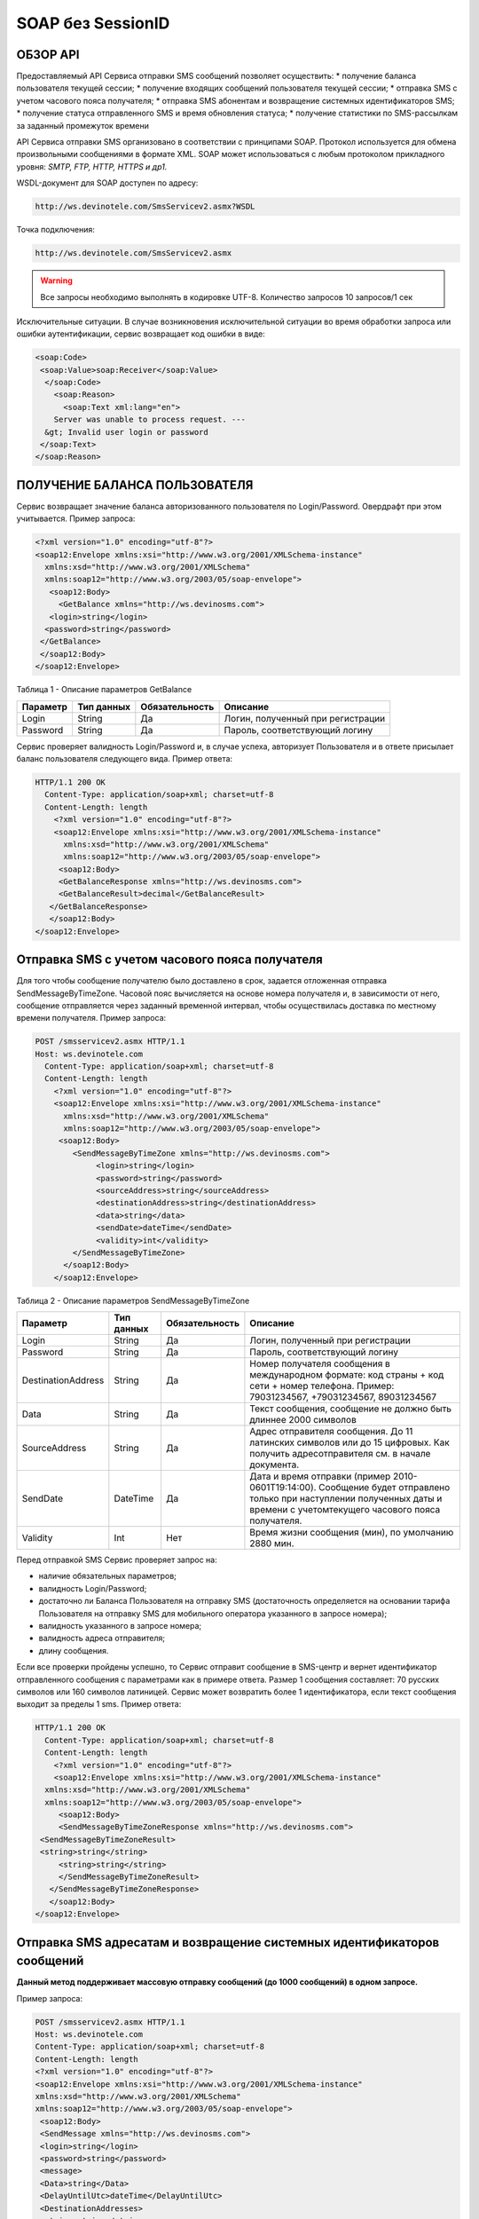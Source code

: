 SOAP без SessionID
==================


ОБЗОР API
---------

Предоставляемый API Сервиса отправки SMS сообщений позволяет осуществить:
* получение баланса пользователя текущей сессии;
* получение входящих сообщений пользователя текущей сессии;
* отправка SMS c учетом часового пояса получателя;
* отправка SMS абонентам и возвращение системных идентификаторов SMS;
* получение статуса отправленного SMS и время обновления статуса;
* получение статистики по SMS-рассылкам за заданный промежуток времени

API Сервиса отправки SMS организовано в соответствии с принципами SOAP. Протокол используется для обмена произвольными сообщениями в формате XML. SOAP может использоваться с любым протоколом прикладного уровня: *SMTP, FTP, HTTP, HTTPS и др1.*

WSDL-документ для SOAP доступен по адресу: 

.. code-block:: json

    http://ws.devinotele.com/SmsServicev2.asmx?WSDL
    

Точка подключения: 

.. code-block:: json

    http://ws.devinotele.com/SmsServicev2.asmx
    

.. warning:: Все запросы необходимо выполнять в кодировке UTF-8. Количество запросов 10 запросов/1 сек

Исключительные ситуации.
В случае возникновения исключительной ситуации во время обработки запроса или ошибки
аутентификации, сервис возвращает код ошибки в виде:

.. code-block:: json

    <soap:Code>
     <soap:Value>soap:Receiver</soap:Value>
      </soap:Code>
        <soap:Reason>
          <soap:Text xml:lang="en">
        Server was unable to process request. ---
      &gt; Invalid user login or password
     </soap:Text>
    </soap:Reason>
    

ПОЛУЧЕНИЕ БАЛАНСА ПОЛЬЗОВАТЕЛЯ
------------------------------

Сервис возвращает значение баланса авторизованного пользователя по Login/Password. Овердрафт при
этом учитывается.
Пример запроса:

.. code-block:: json

    <?xml version="1.0" encoding="utf-8"?>
    <soap12:Envelope xmlns:xsi="http://www.w3.org/2001/XMLSchema-instance"
      xmlns:xsd="http://www.w3.org/2001/XMLSchema"
      xmlns:soap12="http://www.w3.org/2003/05/soap-envelope">
       <soap12:Body>
         <GetBalance xmlns="http://ws.devinosms.com">
       <login>string</login>
      <password>string</password>
     </GetBalance>
     </soap12:Body>
    </soap12:Envelope>
    

Таблица 1 - Описание параметров GetBalance

+----------------+------------+--------------+--------------------------------------+
|     Параметр   | Тип данных |Обязательность| Описание                             |
+================+============+==============+======================================+
| Login          |  String    | Да           | Логин, полученный при регистрации    |
+----------------+------------+--------------+--------------------------------------+
| Password       |  String    | Да           | Пароль, соответствующий логину       |
+----------------+------------+--------------+--------------------------------------+

Сервис проверяет валидность Login/Password и, в случае успеха, авторизует Пользователя и в ответе присылает баланс пользователя следующего вида. Пример ответа:

.. code-block:: json

    HTTP/1.1 200 OK
      Content-Type: application/soap+xml; charset=utf-8
      Content-Length: length
        <?xml version="1.0" encoding="utf-8"?>
        <soap12:Envelope xmlns:xsi="http://www.w3.org/2001/XMLSchema-instance"
          xmlns:xsd="http://www.w3.org/2001/XMLSchema"
          xmlns:soap12="http://www.w3.org/2003/05/soap-envelope">
         <soap12:Body>
         <GetBalanceResponse xmlns="http://ws.devinosms.com">
         <GetBalanceResult>decimal</GetBalanceResult>
       </GetBalanceResponse>
       </soap12:Body>
    </soap12:Envelope>
    
Отправка SMS с учетом часового пояса получателя
-----------------------------------------------

Для того чтобы сообщение получателю было доставлено в срок, задается отложенная отправка SendMessageByTimeZone. Часовой пояс вычисляется на основе номера получателя и, в зависимости от него, сообщение отправляется через заданный временной интервал, чтобы осуществилась доставка по местному времени получателя. Пример запроса:

.. code-block:: json

    POST /smsservicev2.asmx HTTP/1.1
    Host: ws.devinotele.com
      Content-Type: application/soap+xml; charset=utf-8
      Content-Length: length
        <?xml version="1.0" encoding="utf-8"?>
        <soap12:Envelope xmlns:xsi="http://www.w3.org/2001/XMLSchema-instance"
          xmlns:xsd="http://www.w3.org/2001/XMLSchema"
          xmlns:soap12="http://www.w3.org/2003/05/soap-envelope">
         <soap12:Body>
            <SendMessageByTimeZone xmlns="http://ws.devinosms.com">
                 <login>string</login>
                 <password>string</password>
                 <sourceAddress>string</sourceAddress>
                 <destinationAddress>string</destinationAddress>
                 <data>string</data>
                 <sendDate>dateTime</sendDate>
                 <validity>int</validity>
            </SendMessageByTimeZone>
          </soap12:Body>
        </soap12:Envelope>
    

Таблица 2 - Описание параметров SendMessageByTimeZone

+------------------+------------+--------------+---------------------------------------------------------------------------+
|     Параметр     | Тип данных |Обязательность| Описание                                                                  |
+==================+============+==============+===========================================================================+
| Login            |  String    | Да           | Логин, полученный при регистрации                                         |
+------------------+------------+--------------+---------------------------------------------------------------------------+
| Password         |  String    | Да           | Пароль, соответствующий логину                                            |
+------------------+------------+--------------+---------------------------------------------------------------------------+
|DestinationAddress|  String    |  Да          | Номер получателя сообщения в международном формате: код страны +          |
|                  |            |              | код сети + номер телефона.                                                |
|                  |            |              | Пример:                                                                   |
|                  |            |              | 79031234567, +79031234567, 89031234567                                    |
+------------------+------------+--------------+---------------------------------------------------------------------------+
| Data             |  String    | Да           | Текст сообщения, сообщение не должно быть длиннее 2000 символов           |
+------------------+------------+--------------+---------------------------------------------------------------------------+
| SourceAddress    | String     | Да           | Адрес отправителя сообщения. До 11 латинских символов или до 15 цифровых. |
|                  |            |              | Как получить адресотправителя см. в начале документа.                     |
+------------------+------------+--------------+---------------------------------------------------------------------------+
| SendDate         | DateTime   | Да           | Дата и время отправки (пример 2010-0601T19:14:00).                        |
|                  |            |              | Сообщение будет отправлено только при наступлении полученных даты         |
|                  |            |              | и времени с учетомтекущего часового пояса получателя.                     |
+------------------+------------+--------------+---------------------------------------------------------------------------+
| Validity         | Int        | Нет          |  Время жизни сообщения (мин), по умолчанию 2880 мин.                      |
+------------------+------------+--------------+---------------------------------------------------------------------------+

Перед отправкой SMS Сервис проверяет запрос на:

* наличие обязательных параметров;
* валидность Login/Password;
* достаточно ли Баланса Пользователя на отправку SMS (достаточность определяется на основании тарифа Пользователя на отправку SMS для мобильного оператора указанного в запросе номера);
* валидность указанного в запросе номера;
* валидность адреса отправителя;
* длину сообщения.

Если все проверки пройдены успешно, то Сервис отправит сообщение в SMS-центр и вернет идентификатор отправленного сообщения с параметрами как в примере ответа. Размер 1 сообщения составляет: 70 русских символов или 160 символов латиницей. Сервис может возвратить более 1 идентификатора, если текст сообщения выходит за пределы 1 sms. Пример ответа:

.. code-block:: json

    HTTP/1.1 200 OK
      Content-Type: application/soap+xml; charset=utf-8
      Content-Length: length
        <?xml version="1.0" encoding="utf-8"?>
        <soap12:Envelope xmlns:xsi="http://www.w3.org/2001/XMLSchema-instance"
      xmlns:xsd="http://www.w3.org/2001/XMLSchema"
      xmlns:soap12="http://www.w3.org/2003/05/soap-envelope">
         <soap12:Body>
         <SendMessageByTimeZoneResponse xmlns="http://ws.devinosms.com">
     <SendMessageByTimeZoneResult>
     <string>string</string>
         <string>string</string>
         </SendMessageByTimeZoneResult>
       </SendMessageByTimeZoneResponse>
       </soap12:Body>
    </soap12:Envelope>
    

Отправка SMS адресатам и возвращение системных идентификаторов сообщений
------------------------------------------------------------------------

**Данный метод поддерживает массовую отправку сообщений (до 1000 сообщений) в одном запросе.**

Пример запроса:

.. code-block:: json

    POST /smsservicev2.asmx HTTP/1.1
    Host: ws.devinotele.com
    Content-Type: application/soap+xml; charset=utf-8
    Content-Length: length
    <?xml version="1.0" encoding="utf-8"?>
    <soap12:Envelope xmlns:xsi="http://www.w3.org/2001/XMLSchema-instance"
    xmlns:xsd="http://www.w3.org/2001/XMLSchema"
    xmlns:soap12="http://www.w3.org/2003/05/soap-envelope">
     <soap12:Body>
     <SendMessage xmlns="http://ws.devinosms.com">
     <login>string</login>
     <password>string</password>
     <message>
     <Data>string</Data>
     <DelayUntilUtc>dateTime</DelayUntilUtc>
     <DestinationAddresses>
     <string>string</string>
     <string>string</string>
     </DestinationAddresses>
     <SourceAddress>string</SourceAddress>
     <ReceiptRequested>boolean</ReceiptRequested>
     <Validity>int</Validity>
     </message>
     </SendMessage>
     </soap12:Body>
    </soap12:Envelope>
    

Таблица 3 - Описание параметров SendMessage

+------------------+------------+--------------+-------------------------------------------------------------------------------+
|     Параметр     | Тип данных |Обязательность| Описание                                                                      |
+==================+============+==============+===============================================================================+
| Login            |  String    | Да           | Логин, полученный при регистрации                                             |
+------------------+------------+--------------+-------------------------------------------------------------------------------+
| Password         |  String    | Да           | Пароль, соответствующий логину                                                |
+------------------+------------+--------------+-------------------------------------------------------------------------------+
| Data             |  String    |  Да          | Текст сообщения, сообщение не должно быть длиннее 2000 символов               |
+------------------+------------+--------------+-------------------------------------------------------------------------------+
| DelayUnilUtc     |  DateTime  |  Нет         | Время отправки. Если не заполнено, то отправляется немедленно.                |
+------------------+------------+--------------+-------------------------------------------------------------------------------+
|DestinationAddress|  String [] | Да           | Номер получателя сообщения в международном формате:                           |
|                  |            |              | код страны + код сети + номер телефона.                                       |  
|                  |            |              | Пример: 79031234567, +79031234567, 89031234567                                |
+------------------+------------+--------------+-------------------------------------------------------------------------------+
| SourceAddress    | String     | Да           | Адрес отправителя сообщения. До 11 латинских имволов или до 15 цифровых.      |
+------------------+------------+--------------+-------------------------------------------------------------------------------+
| ReceiptRequested | Boolean    | Нет          | Запрос о доставке                                                             |
+------------------+------------+--------------+-------------------------------------------------------------------------------+
| Validity         | Int        | Нет          |  Время жизни сообщения (мин), по умолчанию 2880 мин.                          |
+------------------+------------+--------------+-------------------------------------------------------------------------------+

Пример ответа:

.. code-block:: json

    HTTP/1.1 200 OK
    Content-Type: application/soap+xml; charset=utf-8
    Content-Length: length
    <?xml version="1.0" encoding="utf-8"?>
    <soap12:Envelope xmlns:xsi="http://www.w3.org/2001/XMLSchema-instance"
    xmlns:xsd="http://www.w3.org/2001/XMLSchema"
    xmlns:soap12="http://www.w3.org/2003/05/soap-envelope">
     <soap12:Body>
     <SendMessageResponse xmlns="http://ws.devinosms.com">
     <SendMessageResult>
     <string>string</string>
     <string>string</string>
     </SendMessageResult>
      </SendMessageResponse>
     </soap12:Body>
    </soap12:Envelope>
    

ПОЛУЧЕНИЕ СТАТУСА ОТПРАВЛЕННОГО SMS
-----------------------------------

Сервис возвращает статус отправленного sms в соответствии со значениями параметров по Login/Password и messageID. Пример запроса:

.. code-block:: json

    <?xml version="1.0" encoding="utf-8"?>
    <soap12:Envelope xmlns:xsi="http://www.w3.org/2001/XMLSchema-instance"
    xmlns:xsd="http://www.w3.org/2001/XMLSchema"
    xmlns:soap12="http://www.w3.org/2003/05/soap-envelope">
     <soap12:Body>
     <GetMessageState xmlns="http://ws.devinosms.com">
     <login>string</login>
     <password>string</password>
     <messageID>string</messageID>
     </GetMessageState>
     </soap12:Body>
    </soap12:Envelope>
    
Таблица 4 - Описание параметров GetMessageState

+------------------+------------+--------------+-------------------------------------------------------------------------------+
|     Параметр     | Тип данных |Обязательность| Описание                                                                      |
+==================+============+==============+===============================================================================+
| Login            |  String    |  Да          | Логин, полученный при регистрации                                             |
+------------------+------------+--------------+-------------------------------------------------------------------------------+
| Password         |  String    |  Да          | Пароль, соответствующий логину                                                |
+------------------+------------+--------------+-------------------------------------------------------------------------------+
| messageId        |  String    |  Да          | Идентификатор сообщения (сегментасообщения). Для одного запроса будет выполнен|
|                  |            |              | возврат статуса только одного сообщения (сегмента сообщения).                 |
+------------------+------------+--------------+-------------------------------------------------------------------------------+

Пример ответа:

.. code-block:: json

    HTTP/1.1 200 OK
      Content-Type: application/soap+xml; charset=utf-8
      Content-Length: length
        <?xml version="1.0" encoding="utf-8"?>
        <soap12:Envelope xmlns:xsi="http://www.w3.org/2001/XMLSchema-instance"
          xmlns:xsd="http://www.w3.org/2001/XMLSchema"
          xmlns:soap12="http://www.w3.org/2003/05/soap-envelope">
          <soap12:Body>
        <GetMessageStateResponse xmlns="http://ws.devinosms.com">
        <GetMessageStateResult>
        <State>int</State>
        <CreationDateUtc>dateTime</CreationDateUtc>
          <SubmittedDateUtc>dateTime</SubmittedDateUtc>
          <ReportedDateUtc>dateTime</ReportedDateUtc>
          <StateDescription>string</StateDescription>
        <Price>decimal</Price>
        </GetMessageStateResult>
       </GetMessageStateResponse>
       </soap12:Body>
    </soap12:Envelope>

Таблица 5 - Описание возвращаемых параметров 

+--------------------+------------+---------------------------------------------------------------------------+
|      Название      | Тип        |    Описание                                                               |
+====================+============+===========================================================================+
| State              |  int       |  Статус. Типы статусов сообщений приведены в примечании.                  |
+--------------------+------------+---------------------------------------------------------------------------+
| CreationDateUtc    |  dateTime  |  Дата и время создания (пример 2010-0601T19:14:00) в UTC.                 |
+--------------------+------------+---------------------------------------------------------------------------+
| SubmittedDateUtc   |  dateTime  | Время получения в Devino (в UTC).                                         |
+--------------------+------------+---------------------------------------------------------------------------+
| ReportedDateUtc    |  dateTime  | Время получения отчета (в UTC).                                           |
+--------------------+------------+---------------------------------------------------------------------------+
| StateDescription   |  string    | Описание статуса (напримерDescription("Недопустимый адрес получателя")).  |
+--------------------+------------+---------------------------------------------------------------------------+
| Price              |  decimal   | Цена                                                                      |
+--------------------+------------+---------------------------------------------------------------------------+


ПОЛУЧЕНИЕ СТАТИСТИКИ ПО SMS-РАССЫЛКАМ ЗА ЗАДАННЫЙ ПРОМЕЖУТОК ВРЕМЕНИ
--------------------------------------------------------------------

Сервис возвращает статистику по SMS-рассылкам за период, в соответствии со значениями параметров, передаваемых сервису в POST-запросе следующего формата. Пример запроса:

.. code-block:: json

    POST /smsservicev2.asmx HTTP/1.1
    Host: ws.devinotele.com
    Content-Type: application/soap+xml; charset=utf-8
    Content-Length: length
    <?xml version="1.0" encoding="utf-8"?>
    <soap12:Envelope xmlns:xsi="http://www.w3.org/2001/XMLSchema-instance"
    xmlns:xsd="http://www.w3.org/2001/XMLSchema"
    xmlns:soap12="http://www.w3.org/2003/05/soap-envelope">
     <soap12:Body>
     <GetStatistics xmlns="http://ws.devinosms.com">
     <login>string</login>
     <password>string</password>
     <startDateTime>dateTime</startDateTime>
     <endDateTime>dateTime</endDateTime>
     </GetStatistics>
     </soap12:Body>
    </soap12:Envelope>
    

Таблица 6 - Описание параметров GetStatistics

+------------------+------------+--------------+-------------------------------------------------------------------------------+
|     Параметр     | Тип данных |Обязательность| Описание                                                                      |
+==================+============+==============+===============================================================================+
| Login            |  String    |  Да          | Логин, полученный при регистрации                                             |
+------------------+------------+--------------+-------------------------------------------------------------------------------+
| Password         |  String    |  Да          | Пароль, соответствующий логину                                                |
+------------------+------------+--------------+-------------------------------------------------------------------------------+
| startDateTime    |  DateTime  |  Да          | Дата и время начала периода, закоторый необходимо получитьстатистику,         |
|                  |            |              | например 2012-01-18Т00:00:00. Время в UTC.                                    |
+------------------+------------+--------------+-------------------------------------------------------------------------------+
| endDateTime      |  DateTime  |  Да          | Дата и время конца периода, закоторый необходимо получить статистику,         |
|                  |            |              | например 2012-01-18Т23:59:00. Время в UTC.                                    |
+------------------+------------+--------------+-------------------------------------------------------------------------------+

После получения запроса сервис проверит валидность присланного по Login/Password и даты начала/окончания формирования статистики (включая ограничение на то, что охватываемый диапазон должен не превышать 3 месяцев). Если все проверки пройдены успешно, то сервис вернет статистику по sms со следующими параметрами:

.. code-block:: json

    HTTP/1.1 200 OK
    Content-Type: application/soap+xml; charset=utf-8
    Content-Length: length
    <?xml version="1.0" encoding="utf-8"?>
    <soap12:Envelope xmlns:xsi="http://www.w3.org/2001/XMLSchema-instance"
    xmlns:xsd="http://www.w3.org/2001/XMLSchema"
    xmlns:soap12="http://www.w3.org/2003/05/soap-envelope">
     <soap12:Body>
     <GetStatisticsResponse xmlns="http://ws.devinosms.com">
     <GetStatisticsResult>
     <Sent>int</Sent>
     <Delivered>int</Delivered>
     <Errors>int</Errors>
     <InProcess>int</InProcess>
     <Expired>int</Expired>
     <Rejected>int</Rejected>
     </GetStatisticsResult>
     </GetStatisticsResponse>
     </soap12:Body>
    </soap12:Envelope>
    
Таблица 7 - Описание возвращаемых параметров 

+------------+-------+---------------------------------------------+
| Название   | Тип   |    Описание                                 |
+============+=======+=============================================+
| Sent       |  int  |  Количество отправленных сообщений          |
+------------+-------+---------------------------------------------+
| Delivered  |  int  | Количество доставленных сообщений.          |
+------------+-------+---------------------------------------------+
| Errors     |  int  | Количество ошибок                           |
+------------+-------+---------------------------------------------+
| InProcess  |  int  | Количество сообщений «в процессе отправки»  |
+------------+-------+---------------------------------------------+
| Expired    |  int  | Количество просроченных сообщений.          |
+------------+-------+---------------------------------------------+
| Rejected   |  int  | Количество отклоненных сообщений            |
+------------+-------+---------------------------------------------+


ПОЛУЧЕНИЕ ВХОДЯЩИХ СООБЩЕНИЙ
----------------------------

Система позволяет заводить входящие номера и на них получать sms. Входящий номер заводится через личный кабинет. Сервис возвращает входящие сообщения пользователя в интервале maxDate minDate(который передан в этом запросе). Пример запроса:

.. code-block:: json

    <?xml version="1.0" encoding="utf-8"?>
    <soap12:Envelope xmlns:xsi="http://www.w3.org/2001/XMLSchema-instance"
    xmlns:xsd="http://www.w3.org/2001/XMLSchema"
    xmlns:soap12="http://www.w3.org/2003/05/soap-envelope">
     <soap12:Body>
     <GetIncomingMessages xmlns="http://ws.devinosms.com">
     <login>string</login>
     <password>string</password>
     <maxDateUTC>dateTime</maxDateUTC>
     <minDateUTC>dateTime</minDateUTC>
     </GetIncomingMessages>
     </soap12:Body>
    </soap12:Envelope>
    

Таблица 8 - Описание параметров GetIncomingMessages

+------------------+------------+--------------+-------------------------------------------------------+
|     Параметр     | Тип данных |Обязательность| Описание                                              |
+==================+============+==============+=======================================================+
| Login            |  String    |  Да          | Логин, полученный при регистрации                     |
+------------------+------------+--------------+-------------------------------------------------------+
| Password         |  String    |  Да          | Пароль, соответствующий логину                        |
+------------------+------------+--------------+-------------------------------------------------------+
| maxDateUTC       |  DateTime  |  Да          | Значение интервала _по. Пример: 2014-11-01T11:30      |
+------------------+------------+--------------+-------------------------------------------------------+
| minDateUTC       |  DateTime  |  Да          | Значение интервала с_. Пример: 2014-11-01T11:30       |
|                  |            |              | например 2012-01-18Т23:59:00. Время в UTC.            |
+------------------+------------+--------------+-------------------------------------------------------+

Пример ответа:

.. code-block:: json

    HTTP/1.1 200 OK
    Content-Type: application/soap+xml; charset=utf-8
    Content-Length: length
    <?xml version="1.0" encoding="utf-8"?>
    <soap12:Envelope xmlns:xsi="http://www.w3.org/2001/XMLSchema-instance"
    xmlns:xsd="http://www.w3.org/2001/XMLSchema"
    xmlns:soap12="http://www.w3.org/2003/05/soap-envelope">
     <soap12:Body>
     <GetIncomingMessagesResponse xmlns="http://ws.devinosms.com">
     <GetIncomingMessagesResult>
     <IncomingMessage>
     <Data>string</Data>
     <SourceAddress>string</SourceAddress>
     <DestinationAddress>string</DestinationAddress>
     <CreatedDateUtc>dateTime</CreatedDateUtc>
     </IncomingMessage>
     <IncomingMessage>
     <Data>string</Data>
     <SourceAddress>string</SourceAddress>
     <DestinationAddress>string</DestinationAddress>
     <CreatedDateUtc>dateTime</CreatedDateUtc>
     </IncomingMessage>
     </GetIncomingMessagesResult>
     </GetIncomingMessagesResponse>
     </soap12:Body>
    </soap12:Envelope>
    

Таблица 9 - Описание параметров GetIncomingMessages

+-------------------+---------+-----------------------------------+
| Название          | Тип     |  Описание                         |
+===================+=========+===================================+
| Data              | String  |  Текст сообщения                  |
+-------------------+---------+-----------------------------------+
|SourceAddress      | String  | Адрес отправителя                 |
+-------------------+---------+-----------------------------------+
| DestinationAddress| String  | Адрес получателя                  |
+-------------------+---------+-----------------------------------+
| CreatedDateUtc    | DateTime| Дата создания                     |
+-------------------+---------+-----------------------------------+


ПРИЛОЖЕНИЕ. КОДЫ ОШИБОК И СТАТУСЫ СООБЩЕНИЙ
-------------------------------------------

+-------------+-------------------+-----------------------------------------------+----------------------------------------------+
|   БД Devino | Наименование      |Описание                                       | Подробное описание                           |  
+=============+===================+===============================================+==============================================+
| -200        | Ошибка            | Errors=-200                                   | Статус для фильтра "Ошибка" вдетализации     |
+-------------+-------------------+-----------------------------------------------+----------------------------------------------+
| -100        | Протарифицировано | Tarificated = -100                            | Статус для фильтра "Протирифицировано" в     |
|             |                   |                                               | детализации                                  |
+-------------+-------------------+-----------------------------------------------+----------------------------------------------+
| -3          | Ошибка            | ErrorSendingDateTimeInterpretation= -3        | Ошибка интерпретации даты и времени отправки |
+-------------+-------------------+-----------------------------------------------+----------------------------------------------+
| -1          | Отправлено        | Sent = -1                                     | Сообщение отправлено                         |
+-------------+-------------------+-----------------------------------------------+----------------------------------------------+
| -2          | Отправляется      | LocalQueued = -2                              | Сообщение отправляется                       |
+-------------+-------------------+-----------------------------------------------+----------------------------------------------+
| -40         | Ожидание          | Queued = -40                                  | Сообщение в статусе «ожидание»               |
+-------------+-------------------+-----------------------------------------------+----------------------------------------------+
| -30         | Остановлено       | Sending_To_Gateway = -30                      | Отправлено в шлюз                            |
+-------------+-------------------+-----------------------------------------------+----------------------------------------------+
| -20         | Отправлено/       |                                               |                                              |
|             | получателю        | Sending_To_Recipient = -20                    | Сообщение отправлено получателю              |
+-------------+-------------------+-----------------------------------------------+----------------------------------------------+
| 0           | Доставлено        | Delivered_To_Recipient = 0                    | Сообщение доставлено                         |
+-------------+-------------------+-----------------------------------------------+----------------------------------------------+
| 0x0000000B  | Ошибка            | Error_Invalid_Destination_Address =0x0000000B | Неверно введён адрес получателя              |
+-------------+-------------------+-----------------------------------------------+----------------------------------------------+
| 0x0000000A  | Ошибка            | Error_Invalid_Source_Address =0x0000000A      | Неверно введён адрес отправителя             |
+-------------+-------------------+-----------------------------------------------+----------------------------------------------+
| 41          | Ошибка            | Error_Incompatible_Destination = 41           | Недопустимый адрес получателя                |
+-------------+-------------------+-----------------------------------------------+----------------------------------------------+
| 42          | Ошибка            | Error_Rejected = 42                           | Отклонено                                    |
+-------------+-------------------+-----------------------------------------------+----------------------------------------------+
| 46          | Ошибка            | Error_Expired = 46                            | Просрочен                                    |
+-------------+-------------------+-----------------------------------------------+----------------------------------------------+
| 47          | Ошибка            | Deleted = 47                                  | Просрочено                                   |
+-------------+-------------------+-----------------------------------------------+----------------------------------------------+
| 48          | Ошибка            | Devino_Rejected = 48                          | Ошибка                                       |
+-------------+-------------------+-----------------------------------------------+----------------------------------------------+
| 0x000000FF  | Неизвестный       | Unknown = 0x000000FF                          | Внутренняя ошибка                            |
+-------------+-------------------+-----------------------------------------------+----------------------------------------------+
| 0x00000008  | Ошибка            | System_Error = 0x00000008                     | Внутренняя ошибка                            |
+-------------+-------------------+-----------------------------------------------+----------------------------------------------+
